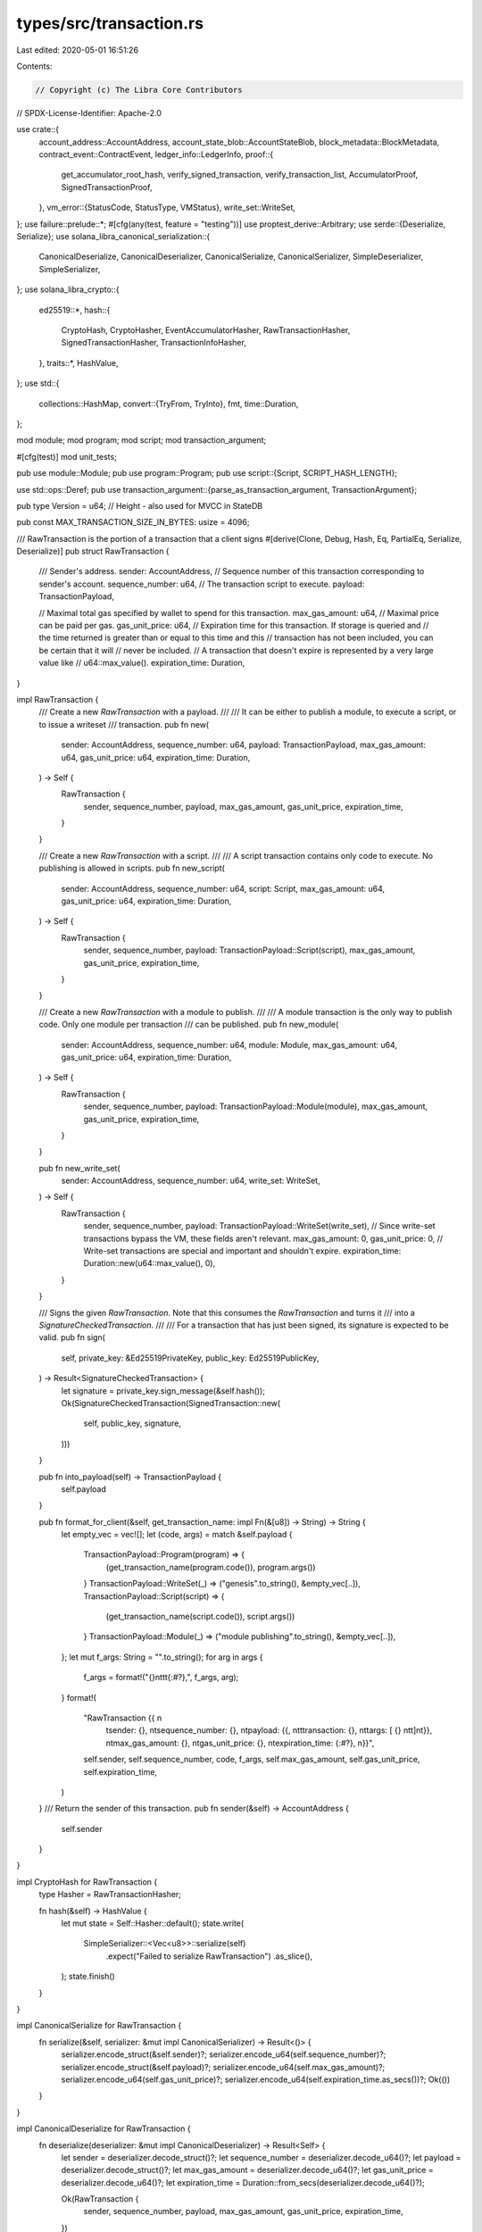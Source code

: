types/src/transaction.rs
========================

Last edited: 2020-05-01 16:51:26

Contents:

.. code-block:: rs

    // Copyright (c) The Libra Core Contributors
// SPDX-License-Identifier: Apache-2.0

use crate::{
    account_address::AccountAddress,
    account_state_blob::AccountStateBlob,
    block_metadata::BlockMetadata,
    contract_event::ContractEvent,
    ledger_info::LedgerInfo,
    proof::{
        get_accumulator_root_hash, verify_signed_transaction, verify_transaction_list,
        AccumulatorProof, SignedTransactionProof,
    },
    vm_error::{StatusCode, StatusType, VMStatus},
    write_set::WriteSet,
};
use failure::prelude::*;
#[cfg(any(test, feature = "testing"))]
use proptest_derive::Arbitrary;
use serde::{Deserialize, Serialize};
use solana_libra_canonical_serialization::{
    CanonicalDeserialize, CanonicalDeserializer, CanonicalSerialize, CanonicalSerializer,
    SimpleDeserializer, SimpleSerializer,
};
use solana_libra_crypto::{
    ed25519::*,
    hash::{
        CryptoHash, CryptoHasher, EventAccumulatorHasher, RawTransactionHasher,
        SignedTransactionHasher, TransactionInfoHasher,
    },
    traits::*,
    HashValue,
};
use std::{
    collections::HashMap,
    convert::{TryFrom, TryInto},
    fmt,
    time::Duration,
};

mod module;
mod program;
mod script;
mod transaction_argument;

#[cfg(test)]
mod unit_tests;

pub use module::Module;
pub use program::Program;
pub use script::{Script, SCRIPT_HASH_LENGTH};

use std::ops::Deref;
pub use transaction_argument::{parse_as_transaction_argument, TransactionArgument};

pub type Version = u64; // Height - also used for MVCC in StateDB

pub const MAX_TRANSACTION_SIZE_IN_BYTES: usize = 4096;

/// RawTransaction is the portion of a transaction that a client signs
#[derive(Clone, Debug, Hash, Eq, PartialEq, Serialize, Deserialize)]
pub struct RawTransaction {
    /// Sender's address.
    sender: AccountAddress,
    // Sequence number of this transaction corresponding to sender's account.
    sequence_number: u64,
    // The transaction script to execute.
    payload: TransactionPayload,

    // Maximal total gas specified by wallet to spend for this transaction.
    max_gas_amount: u64,
    // Maximal price can be paid per gas.
    gas_unit_price: u64,
    // Expiration time for this transaction.  If storage is queried and
    // the time returned is greater than or equal to this time and this
    // transaction has not been included, you can be certain that it will
    // never be included.
    // A transaction that doesn't expire is represented by a very large value like
    // u64::max_value().
    expiration_time: Duration,
}

impl RawTransaction {
    /// Create a new `RawTransaction` with a payload.
    ///
    /// It can be either to publish a module, to execute a script, or to issue a writeset
    /// transaction.
    pub fn new(
        sender: AccountAddress,
        sequence_number: u64,
        payload: TransactionPayload,
        max_gas_amount: u64,
        gas_unit_price: u64,
        expiration_time: Duration,
    ) -> Self {
        RawTransaction {
            sender,
            sequence_number,
            payload,
            max_gas_amount,
            gas_unit_price,
            expiration_time,
        }
    }

    /// Create a new `RawTransaction` with a script.
    ///
    /// A script transaction contains only code to execute. No publishing is allowed in scripts.
    pub fn new_script(
        sender: AccountAddress,
        sequence_number: u64,
        script: Script,
        max_gas_amount: u64,
        gas_unit_price: u64,
        expiration_time: Duration,
    ) -> Self {
        RawTransaction {
            sender,
            sequence_number,
            payload: TransactionPayload::Script(script),
            max_gas_amount,
            gas_unit_price,
            expiration_time,
        }
    }

    /// Create a new `RawTransaction` with a module to publish.
    ///
    /// A module transaction is the only way to publish code. Only one module per transaction
    /// can be published.
    pub fn new_module(
        sender: AccountAddress,
        sequence_number: u64,
        module: Module,
        max_gas_amount: u64,
        gas_unit_price: u64,
        expiration_time: Duration,
    ) -> Self {
        RawTransaction {
            sender,
            sequence_number,
            payload: TransactionPayload::Module(module),
            max_gas_amount,
            gas_unit_price,
            expiration_time,
        }
    }

    pub fn new_write_set(
        sender: AccountAddress,
        sequence_number: u64,
        write_set: WriteSet,
    ) -> Self {
        RawTransaction {
            sender,
            sequence_number,
            payload: TransactionPayload::WriteSet(write_set),
            // Since write-set transactions bypass the VM, these fields aren't relevant.
            max_gas_amount: 0,
            gas_unit_price: 0,
            // Write-set transactions are special and important and shouldn't expire.
            expiration_time: Duration::new(u64::max_value(), 0),
        }
    }

    /// Signs the given `RawTransaction`. Note that this consumes the `RawTransaction` and turns it
    /// into a `SignatureCheckedTransaction`.
    ///
    /// For a transaction that has just been signed, its signature is expected to be valid.
    pub fn sign(
        self,
        private_key: &Ed25519PrivateKey,
        public_key: Ed25519PublicKey,
    ) -> Result<SignatureCheckedTransaction> {
        let signature = private_key.sign_message(&self.hash());
        Ok(SignatureCheckedTransaction(SignedTransaction::new(
            self, public_key, signature,
        )))
    }

    pub fn into_payload(self) -> TransactionPayload {
        self.payload
    }

    pub fn format_for_client(&self, get_transaction_name: impl Fn(&[u8]) -> String) -> String {
        let empty_vec = vec![];
        let (code, args) = match &self.payload {
            TransactionPayload::Program(program) => {
                (get_transaction_name(program.code()), program.args())
            }
            TransactionPayload::WriteSet(_) => ("genesis".to_string(), &empty_vec[..]),
            TransactionPayload::Script(script) => {
                (get_transaction_name(script.code()), script.args())
            }
            TransactionPayload::Module(_) => ("module publishing".to_string(), &empty_vec[..]),
        };
        let mut f_args: String = "".to_string();
        for arg in args {
            f_args = format!("{}\n\t\t\t{:#?},", f_args, arg);
        }
        format!(
            "RawTransaction {{ \n\
             \tsender: {}, \n\
             \tsequence_number: {}, \n\
             \tpayload: {{, \n\
             \t\ttransaction: {}, \n\
             \t\targs: [ {} \n\
             \t\t]\n\
             \t}}, \n\
             \tmax_gas_amount: {}, \n\
             \tgas_unit_price: {}, \n\
             \texpiration_time: {:#?}, \n\
             }}",
            self.sender,
            self.sequence_number,
            code,
            f_args,
            self.max_gas_amount,
            self.gas_unit_price,
            self.expiration_time,
        )
    }
    /// Return the sender of this transaction.
    pub fn sender(&self) -> AccountAddress {
        self.sender
    }
}

impl CryptoHash for RawTransaction {
    type Hasher = RawTransactionHasher;

    fn hash(&self) -> HashValue {
        let mut state = Self::Hasher::default();
        state.write(
            SimpleSerializer::<Vec<u8>>::serialize(self)
                .expect("Failed to serialize RawTransaction")
                .as_slice(),
        );
        state.finish()
    }
}

impl CanonicalSerialize for RawTransaction {
    fn serialize(&self, serializer: &mut impl CanonicalSerializer) -> Result<()> {
        serializer.encode_struct(&self.sender)?;
        serializer.encode_u64(self.sequence_number)?;
        serializer.encode_struct(&self.payload)?;
        serializer.encode_u64(self.max_gas_amount)?;
        serializer.encode_u64(self.gas_unit_price)?;
        serializer.encode_u64(self.expiration_time.as_secs())?;
        Ok(())
    }
}

impl CanonicalDeserialize for RawTransaction {
    fn deserialize(deserializer: &mut impl CanonicalDeserializer) -> Result<Self> {
        let sender = deserializer.decode_struct()?;
        let sequence_number = deserializer.decode_u64()?;
        let payload = deserializer.decode_struct()?;
        let max_gas_amount = deserializer.decode_u64()?;
        let gas_unit_price = deserializer.decode_u64()?;
        let expiration_time = Duration::from_secs(deserializer.decode_u64()?);

        Ok(RawTransaction {
            sender,
            sequence_number,
            payload,
            max_gas_amount,
            gas_unit_price,
            expiration_time,
        })
    }
}

#[derive(Clone, Debug, Hash, Eq, PartialEq, Serialize, Deserialize)]
pub enum TransactionPayload {
    /// A regular programmatic transaction that is executed by the VM.
    Program(Program),
    WriteSet(WriteSet),
    /// A transaction that publishes code.
    Module(Module),
    /// A transaction that executes code.
    Script(Script),
}

impl CanonicalSerialize for TransactionPayload {
    fn serialize(&self, serializer: &mut impl CanonicalSerializer) -> Result<()> {
        match self {
            TransactionPayload::Program(program) => {
                serializer.encode_u32(TransactionPayloadType::Program as u32)?;
                serializer.encode_struct(program)?;
            }
            TransactionPayload::WriteSet(write_set) => {
                serializer.encode_u32(TransactionPayloadType::WriteSet as u32)?;
                serializer.encode_struct(write_set)?;
            }
            TransactionPayload::Script(script) => {
                serializer.encode_u32(TransactionPayloadType::Script as u32)?;
                serializer.encode_struct(script)?;
            }
            TransactionPayload::Module(module) => {
                serializer.encode_u32(TransactionPayloadType::Module as u32)?;
                serializer.encode_struct(module)?;
            }
        };
        Ok(())
    }
}

impl CanonicalDeserialize for TransactionPayload {
    fn deserialize(deserializer: &mut impl CanonicalDeserializer) -> Result<Self> {
        let decoded_payload_type = deserializer.decode_u32()?;
        let payload_type = TransactionPayloadType::from_u32(decoded_payload_type);
        match payload_type {
            Some(TransactionPayloadType::Program) => {
                Ok(TransactionPayload::Program(deserializer.decode_struct()?))
            }
            Some(TransactionPayloadType::WriteSet) => {
                Ok(TransactionPayload::WriteSet(deserializer.decode_struct()?))
            }
            Some(TransactionPayloadType::Script) => {
                Ok(TransactionPayload::Script(deserializer.decode_struct()?))
            }
            Some(TransactionPayloadType::Module) => {
                Ok(TransactionPayload::Module(deserializer.decode_struct()?))
            }
            None => Err(format_err!(
                "ParseError: Unable to decode TransactionPayloadType, found {}",
                decoded_payload_type
            )),
        }
    }
}

#[derive(Clone, Debug, Hash, Eq, PartialEq)]
enum TransactionPayloadType {
    Program = 0,
    WriteSet = 1,
    Script = 2,
    Module = 3,
}

impl TransactionPayloadType {
    fn from_u32(value: u32) -> Option<TransactionPayloadType> {
        match value {
            0 => Some(TransactionPayloadType::Program),
            1 => Some(TransactionPayloadType::WriteSet),
            2 => Some(TransactionPayloadType::Script),
            3 => Some(TransactionPayloadType::Module),
            _ => None,
        }
    }
}

impl ::std::marker::Copy for TransactionPayloadType {}

/// A transaction that has been signed.
///
/// A `SignedTransaction` is a single transaction that can be atomically executed. Clients submit
/// these to validator nodes, and the validator and executor submits these to the VM.
///
/// **IMPORTANT:** The signature of a `SignedTransaction` is not guaranteed to be verified. For a
/// transaction whose signature is statically guaranteed to be verified, see
/// [`SignatureCheckedTransaction`].
#[derive(Clone, Eq, PartialEq, Hash, Serialize, Deserialize)]
pub struct SignedTransaction {
    /// The raw transaction
    raw_txn: RawTransaction,

    /// Sender's public key. When checking the signature, we first need to check whether this key
    /// is indeed the pre-image of the pubkey hash stored under sender's account.
    public_key: Ed25519PublicKey,

    /// Signature of the transaction that correspond to the public key
    signature: Ed25519Signature,

    /// The transaction length is used by the VM to limit the size of transactions
    transaction_length: usize,
}

/// A transaction for which the signature has been verified. Created by
/// [`SignedTransaction::check_signature`] and [`RawTransaction::sign`].
#[derive(Clone, Debug, Eq, PartialEq, Hash)]
pub struct SignatureCheckedTransaction(SignedTransaction);

impl SignatureCheckedTransaction {
    /// Returns the `SignedTransaction` within.
    pub fn into_inner(self) -> SignedTransaction {
        self.0
    }

    /// Returns the `RawTransaction` within.
    pub fn into_raw_transaction(self) -> RawTransaction {
        self.0.into_raw_transaction()
    }
}

impl Deref for SignatureCheckedTransaction {
    type Target = SignedTransaction;

    fn deref(&self) -> &Self::Target {
        &self.0
    }
}

impl fmt::Debug for SignedTransaction {
    fn fmt(&self, f: &mut fmt::Formatter) -> fmt::Result {
        write!(
            f,
            "SignedTransaction {{ \n \
             {{ raw_txn: {:#?}, \n \
             public_key: {:#?}, \n \
             signature: {:#?}, \n \
             }} \n \
             }}",
            self.raw_txn, self.public_key, self.signature,
        )
    }
}

impl SignedTransaction {
    pub fn new(
        raw_txn: RawTransaction,
        public_key: Ed25519PublicKey,
        signature: Ed25519Signature,
    ) -> SignedTransaction {
        let transaction_length = SimpleSerializer::<Vec<u8>>::serialize(&raw_txn)
            .expect("Unable to serialize RawTransaction")
            .len();

        SignedTransaction {
            raw_txn: raw_txn.clone(),
            public_key,
            signature,
            transaction_length,
        }
    }

    pub fn public_key(&self) -> Ed25519PublicKey {
        self.public_key.clone()
    }

    pub fn signature(&self) -> Ed25519Signature {
        self.signature.clone()
    }

    pub fn sender(&self) -> AccountAddress {
        self.raw_txn.sender
    }

    pub fn into_raw_transaction(self) -> RawTransaction {
        self.raw_txn
    }

    pub fn sequence_number(&self) -> u64 {
        self.raw_txn.sequence_number
    }

    pub fn payload(&self) -> &TransactionPayload {
        &self.raw_txn.payload
    }

    pub fn max_gas_amount(&self) -> u64 {
        self.raw_txn.max_gas_amount
    }

    pub fn gas_unit_price(&self) -> u64 {
        self.raw_txn.gas_unit_price
    }

    pub fn expiration_time(&self) -> Duration {
        self.raw_txn.expiration_time
    }

    pub fn raw_txn_bytes_len(&self) -> usize {
        self.transaction_length
    }

    /// Checks that the signature of given transaction. Returns `Ok(SignatureCheckedTransaction)` if
    /// the signature is valid.
    pub fn check_signature(self) -> Result<SignatureCheckedTransaction> {
        self.public_key
            .verify_signature(&self.raw_txn.hash(), &self.signature)?;
        Ok(SignatureCheckedTransaction(self))
    }

    pub fn format_for_client(&self, get_transaction_name: impl Fn(&[u8]) -> String) -> String {
        format!(
            "SignedTransaction {{ \n \
             raw_txn: {}, \n \
             public_key: {:#?}, \n \
             signature: {:#?}, \n \
             }}",
            self.raw_txn.format_for_client(get_transaction_name),
            self.public_key,
            self.signature,
        )
    }
}

impl CryptoHash for SignedTransaction {
    type Hasher = SignedTransactionHasher;

    fn hash(&self) -> HashValue {
        let mut state = Self::Hasher::default();
        state.write(&SimpleSerializer::<Vec<u8>>::serialize(self).expect("serialization failed"));
        state.finish()
    }
}

impl TryFrom<crate::proto::types::SignedTransaction> for SignedTransaction {
    type Error = Error;

    fn try_from(txn: crate::proto::types::SignedTransaction) -> Result<Self> {
        SimpleDeserializer::deserialize(&txn.signed_txn)
    }
}

impl From<SignedTransaction> for crate::proto::types::SignedTransaction {
    fn from(txn: SignedTransaction) -> Self {
        let signed_txn = SimpleSerializer::<Vec<u8>>::serialize(&txn)
            .expect("Unable to serialize SignedTransaction");
        Self { signed_txn }
    }
}

impl From<SignatureCheckedTransaction> for crate::proto::types::SignedTransaction {
    fn from(txn: SignatureCheckedTransaction) -> Self {
        txn.0.into()
    }
}

#[derive(Clone, Debug, Eq, PartialEq)]
#[cfg_attr(any(test, feature = "testing"), derive(Arbitrary))]
pub struct SignedTransactionWithProof {
    pub version: Version,
    pub signed_transaction: SignedTransaction,
    pub events: Option<Vec<ContractEvent>>,
    pub proof: SignedTransactionProof,
}

impl SignedTransactionWithProof {
    /// Verifies the signed transaction with the proof, both carried by `self`.
    ///
    /// Two things are ensured if no error is raised:
    ///   1. This signed transaction exists in the ledger represented by `ledger_info`.
    ///   2. And this signed transaction has the same `version`, `sender`, and `sequence_number` as
    /// indicated by the parameter list. If any of these parameter is unknown to the call site that
    /// is supposed to be informed via this struct, get it from the struct itself, such as:
    /// `signed_txn_with_proof.version`, `signed_txn_with_proof.signed_transaction.sender()`, etc.
    pub fn verify(
        &self,
        ledger_info: &LedgerInfo,
        version: Version,
        sender: AccountAddress,
        sequence_number: u64,
    ) -> Result<()> {
        ensure!(
            self.version == version,
            "Version ({}) is not expected ({}).",
            self.version,
            version,
        );
        ensure!(
            self.signed_transaction.sender() == sender,
            "Sender ({}) not expected ({}).",
            self.signed_transaction.sender(),
            sender,
        );
        ensure!(
            self.signed_transaction.sequence_number() == sequence_number,
            "Sequence number ({}) not expected ({}).",
            self.signed_transaction.sequence_number(),
            sequence_number,
        );

        let events_root_hash = self.events.as_ref().map(|events| {
            let event_hashes: Vec<_> = events.iter().map(ContractEvent::hash).collect();
            get_accumulator_root_hash::<EventAccumulatorHasher>(&event_hashes)
        });
        verify_signed_transaction(
            ledger_info,
            self.signed_transaction.hash(),
            events_root_hash,
            version,
            &self.proof,
        )
    }
}

impl TryFrom<crate::proto::types::SignedTransactionWithProof> for SignedTransactionWithProof {
    type Error = Error;

    fn try_from(mut proto: crate::proto::types::SignedTransactionWithProof) -> Result<Self> {
        let version = proto.version;
        let signed_transaction = proto
            .signed_transaction
            .ok_or_else(|| format_err!("Missing signed_transaction"))?
            .try_into()?;
        let proof = proto
            .proof
            .ok_or_else(|| format_err!("Missing proof"))?
            .try_into()?;
        let events = proto
            .events
            .take()
            .map(|list| {
                list.events
                    .into_iter()
                    .map(ContractEvent::try_from)
                    .collect::<Result<Vec<_>>>()
            })
            .transpose()?;

        Ok(Self {
            version,
            signed_transaction,
            proof,
            events,
        })
    }
}

impl From<SignedTransactionWithProof> for crate::proto::types::SignedTransactionWithProof {
    fn from(mut txn: SignedTransactionWithProof) -> Self {
        Self {
            version: txn.version,
            signed_transaction: Some(txn.signed_transaction.into()),
            proof: Some(txn.proof.into()),
            events: txn
                .events
                .take()
                .map(|list| crate::proto::types::EventsList {
                    events: list.into_iter().map(ContractEvent::into).collect(),
                }),
        }
    }
}

impl CanonicalSerialize for SignedTransaction {
    fn serialize(&self, serializer: &mut impl CanonicalSerializer) -> Result<()> {
        serializer
            .encode_struct(&self.raw_txn)?
            .encode_struct(&self.public_key)?
            .encode_struct(&self.signature)?;
        Ok(())
    }
}

impl CanonicalDeserialize for SignedTransaction {
    fn deserialize(deserializer: &mut impl CanonicalDeserializer) -> Result<Self>
    where
        Self: Sized,
    {
        let raw_txn: RawTransaction = deserializer.decode_struct()?;
        let public_key: Ed25519PublicKey = deserializer.decode_struct()?;
        let signature: Ed25519Signature = deserializer.decode_struct()?;

        Ok(SignedTransaction::new(raw_txn, public_key, signature))
    }
}

/// The status of executing a transaction. The VM decides whether or not we should `Keep` the
/// transaction output or `Discard` it based upon the execution of the transaction. We wrap these
/// decisions around a `VMStatus` that provides more detail on the final execution state of the VM.
#[derive(Clone, Debug, Eq, PartialEq)]
pub enum TransactionStatus {
    /// Discard the transaction output
    Discard(VMStatus),

    /// Keep the transaction output
    Keep(VMStatus),
}

impl TransactionStatus {
    pub fn vm_status(&self) -> &VMStatus {
        match self {
            TransactionStatus::Discard(vm_status) | TransactionStatus::Keep(vm_status) => vm_status,
        }
    }
}

impl From<VMStatus> for TransactionStatus {
    fn from(vm_status: VMStatus) -> Self {
        let should_discard = match vm_status.status_type() {
            // Any unknown error should be discarded
            StatusType::Unknown => true,
            // Any error that is a validation status (i.e. an error arising from the prologue)
            // causes the transaction to not be included.
            StatusType::Validation => true,
            // If the VM encountered an invalid internal state, we should discard the transaction.
            StatusType::InvariantViolation => true,
            // A transaction that publishes code that cannot be verified is currently not charged.
            // Therefore the transaction can be excluded.
            //
            // The original plan was to charge for verification, but the code didn't implement it
            // properly. The decision of whether to charge or not will be made based on data (if
            // verification checks are too expensive then yes, otherwise no).
            StatusType::Verification => true,
            // Even if we are unable to decode the transaction, there should be a charge made to
            // that user's account for the gas fees related to decoding, running the prologue etc.
            StatusType::Deserialization => false,
            // Any error encountered during the execution of the transaction will charge gas.
            StatusType::Execution => false,
        };

        if should_discard {
            TransactionStatus::Discard(vm_status)
        } else {
            TransactionStatus::Keep(vm_status)
        }
    }
}

/// The output of executing a transaction.
#[derive(Clone, Debug, Eq, PartialEq)]
pub struct TransactionOutput {
    /// The list of writes this transaction intends to do.
    write_set: WriteSet,

    /// The list of events emitted during this transaction.
    events: Vec<ContractEvent>,

    /// The amount of gas used during execution.
    gas_used: u64,

    /// The execution status.
    status: TransactionStatus,
}

impl TransactionOutput {
    pub fn new(
        write_set: WriteSet,
        events: Vec<ContractEvent>,
        gas_used: u64,
        status: TransactionStatus,
    ) -> Self {
        TransactionOutput {
            write_set,
            events,
            gas_used,
            status,
        }
    }

    pub fn write_set(&self) -> &WriteSet {
        &self.write_set
    }

    pub fn events(&self) -> &[ContractEvent] {
        &self.events
    }

    pub fn gas_used(&self) -> u64 {
        self.gas_used
    }

    pub fn status(&self) -> &TransactionStatus {
        &self.status
    }
}

impl TryFrom<crate::proto::types::TransactionInfo> for TransactionInfo {
    type Error = Error;

    fn try_from(proto_txn_info: crate::proto::types::TransactionInfo) -> Result<Self> {
        let signed_txn_hash = HashValue::from_slice(&proto_txn_info.signed_transaction_hash)?;
        let state_root_hash = HashValue::from_slice(&proto_txn_info.state_root_hash)?;
        let event_root_hash = HashValue::from_slice(&proto_txn_info.event_root_hash)?;
        let gas_used = proto_txn_info.gas_used;
        let major_status =
            StatusCode::try_from(proto_txn_info.major_status).unwrap_or(StatusCode::UNKNOWN_STATUS);
        Ok(TransactionInfo::new(
            signed_txn_hash,
            state_root_hash,
            event_root_hash,
            gas_used,
            major_status,
        ))
    }
}

impl From<TransactionInfo> for crate::proto::types::TransactionInfo {
    fn from(txn_info: TransactionInfo) -> Self {
        Self {
            signed_transaction_hash: txn_info.signed_transaction_hash.to_vec(),
            state_root_hash: txn_info.state_root_hash.to_vec(),
            event_root_hash: txn_info.event_root_hash.to_vec(),
            gas_used: txn_info.gas_used,
            major_status: txn_info.major_status.into(),
        }
    }
}

/// `TransactionInfo` is the object we store in the transaction accumulator. It consists of the
/// transaction as well as the execution result of this transaction.
#[derive(Clone, Debug, Eq, PartialEq, Serialize, Deserialize)]
#[cfg_attr(any(test, feature = "testing"), derive(Arbitrary))]
pub struct TransactionInfo {
    /// The hash of this transaction.
    signed_transaction_hash: HashValue,

    /// The root hash of Sparse Merkle Tree describing the world state at the end of this
    /// transaction.
    state_root_hash: HashValue,

    /// The root hash of Merkle Accumulator storing all events emitted during this transaction.
    event_root_hash: HashValue,

    /// The amount of gas used.
    gas_used: u64,

    /// The major status. This will provide the general error class. Note that this is not
    /// particularly high fidelity in the presence of sub statuses but, the major status does
    /// determine whether or not the transaction is applied to the global state or not.
    major_status: StatusCode,
}

impl TransactionInfo {
    /// Constructs a new `TransactionInfo` object using signed transaction hash, state root hash
    /// and event root hash.
    pub fn new(
        signed_transaction_hash: HashValue,
        state_root_hash: HashValue,
        event_root_hash: HashValue,
        gas_used: u64,
        major_status: StatusCode,
    ) -> TransactionInfo {
        TransactionInfo {
            signed_transaction_hash,
            state_root_hash,
            event_root_hash,
            gas_used,
            major_status,
        }
    }

    /// Returns the hash of this transaction.
    pub fn signed_transaction_hash(&self) -> HashValue {
        self.signed_transaction_hash
    }

    /// Returns root hash of Sparse Merkle Tree describing the world state at the end of this
    /// transaction.
    pub fn state_root_hash(&self) -> HashValue {
        self.state_root_hash
    }

    /// Returns the root hash of Merkle Accumulator storing all events emitted during this
    /// transaction.
    pub fn event_root_hash(&self) -> HashValue {
        self.event_root_hash
    }

    /// Returns the amount of gas used by this transaction.
    pub fn gas_used(&self) -> u64 {
        self.gas_used
    }

    pub fn major_status(&self) -> StatusCode {
        self.major_status
    }
}

impl CanonicalSerialize for TransactionInfo {
    fn serialize(&self, serializer: &mut impl CanonicalSerializer) -> Result<()> {
        serializer
            .encode_bytes(self.signed_transaction_hash.as_ref())?
            .encode_bytes(self.state_root_hash.as_ref())?
            .encode_bytes(self.event_root_hash.as_ref())?
            .encode_u64(self.gas_used)?
            .encode_u64(self.major_status.into())?;
        Ok(())
    }
}

impl CryptoHash for TransactionInfo {
    type Hasher = TransactionInfoHasher;

    fn hash(&self) -> HashValue {
        let mut state = Self::Hasher::default();
        state.write(
            &SimpleSerializer::<Vec<u8>>::serialize(self).expect("Serialization should work."),
        );
        state.finish()
    }
}

#[derive(Clone, Debug, Eq, PartialEq)]
pub struct TransactionToCommit {
    signed_txn: SignedTransaction,
    account_states: HashMap<AccountAddress, AccountStateBlob>,
    events: Vec<ContractEvent>,
    gas_used: u64,
    major_status: StatusCode,
}

impl TransactionToCommit {
    pub fn new(
        signed_txn: SignedTransaction,
        account_states: HashMap<AccountAddress, AccountStateBlob>,
        events: Vec<ContractEvent>,
        gas_used: u64,
        major_status: StatusCode,
    ) -> Self {
        TransactionToCommit {
            signed_txn,
            account_states,
            events,
            gas_used,
            major_status,
        }
    }

    pub fn signed_txn(&self) -> &SignedTransaction {
        &self.signed_txn
    }

    pub fn account_states(&self) -> &HashMap<AccountAddress, AccountStateBlob> {
        &self.account_states
    }

    pub fn events(&self) -> &[ContractEvent] {
        &self.events
    }

    pub fn gas_used(&self) -> u64 {
        self.gas_used
    }

    pub fn major_status(&self) -> StatusCode {
        self.major_status
    }
}

impl TryFrom<crate::proto::types::TransactionToCommit> for TransactionToCommit {
    type Error = Error;

    fn try_from(proto: crate::proto::types::TransactionToCommit) -> Result<Self> {
        let signed_txn = proto
            .signed_txn
            .ok_or_else(|| format_err!("Missing signed_transaction"))?
            .try_into()?;
        let num_account_states = proto.account_states.len();
        let account_states = proto
            .account_states
            .into_iter()
            .map(|x| {
                Ok((
                    AccountAddress::try_from(x.address)?,
                    AccountStateBlob::from(x.blob),
                ))
            })
            .collect::<Result<HashMap<_, _>>>()?;
        ensure!(
            account_states.len() == num_account_states,
            "account_states should have no duplication."
        );
        let events = proto
            .events
            .into_iter()
            .map(ContractEvent::try_from)
            .collect::<Result<Vec<_>>>()?;
        let gas_used = proto.gas_used;
        let major_status =
            StatusCode::try_from(proto.major_status).unwrap_or(StatusCode::UNKNOWN_STATUS);

        Ok(TransactionToCommit {
            signed_txn,
            account_states,
            events,
            gas_used,
            major_status,
        })
    }
}

impl From<TransactionToCommit> for crate::proto::types::TransactionToCommit {
    fn from(txn: TransactionToCommit) -> Self {
        Self {
            signed_txn: Some(txn.signed_txn.into()),
            account_states: txn
                .account_states
                .into_iter()
                .map(|(address, blob)| crate::proto::types::AccountState {
                    address: address.as_ref().to_vec(),
                    blob: blob.into(),
                })
                .collect(),
            events: txn.events.into_iter().map(Into::into).collect(),
            gas_used: txn.gas_used,
            major_status: txn.major_status.into(),
        }
    }
}

/// The list may have three states:
/// 1. The list is empty. Both proofs must be `None`.
/// 2. The list has only 1 transaction/transaction_info. Then `proof_of_first_transaction`
/// must exist and `proof_of_last_transaction` must be `None`.
/// 3. The list has 2+ transactions/transaction_infos. The both proofs must exist.
#[derive(Clone, Debug, Eq, PartialEq)]
pub struct TransactionListWithProof {
    pub transaction_and_infos: Vec<(SignedTransaction, TransactionInfo)>,
    pub events: Option<Vec<Vec<ContractEvent>>>,
    pub first_transaction_version: Option<Version>,
    pub proof_of_first_transaction: Option<AccumulatorProof>,
    pub proof_of_last_transaction: Option<AccumulatorProof>,
}

impl TransactionListWithProof {
    /// Constructor.
    pub fn new(
        transaction_and_infos: Vec<(SignedTransaction, TransactionInfo)>,
        events: Option<Vec<Vec<ContractEvent>>>,
        first_transaction_version: Option<Version>,
        proof_of_first_transaction: Option<AccumulatorProof>,
        proof_of_last_transaction: Option<AccumulatorProof>,
    ) -> Self {
        Self {
            transaction_and_infos,
            events,
            first_transaction_version,
            proof_of_first_transaction,
            proof_of_last_transaction,
        }
    }

    /// Creates an empty transaction list.
    pub fn new_empty() -> Self {
        Self::new(Vec::new(), None, None, None, None)
    }

    /// Verifies the transaction list with the proofs, both carried on `self`.
    ///
    /// Two things are ensured if no error is raised:
    ///   1. All the transactions exist on the ledger represented by `ledger_info`.
    ///   2. And the transactions in the list has consecutive versions starting from
    /// `first_transaction_version`. When `first_transaction_version` is None, ensures the list is
    /// empty.
    pub fn verify(
        &self,
        ledger_info: &LedgerInfo,
        first_transaction_version: Option<Version>,
    ) -> Result<()> {
        ensure!(
            self.first_transaction_version == first_transaction_version,
            "First transaction version ({}) not expected ({}).",
            Self::display_option_version(self.first_transaction_version),
            Self::display_option_version(first_transaction_version),
        );

        verify_transaction_list(ledger_info, self)
    }

    pub fn is_empty(&self) -> bool {
        self.transaction_and_infos.is_empty()
    }

    pub fn len(&self) -> usize {
        self.transaction_and_infos.len()
    }

    fn display_option_version(version: Option<Version>) -> String {
        match version {
            Some(v) => format!("{}", v),
            None => String::from("absent"),
        }
    }
}

impl TryFrom<crate::proto::types::TransactionListWithProof> for TransactionListWithProof {
    type Error = Error;

    fn try_from(mut proto: crate::proto::types::TransactionListWithProof) -> Result<Self> {
        let num_txns = proto.transactions.len();
        let num_infos = proto.infos.len();
        ensure!(
            num_txns == num_infos,
            "Number of transactions ({}) does not match the number of transaction infos ({}).",
            num_txns,
            num_infos
        );
        let (has_first, has_last, has_first_version) = (
            proto.proof_of_first_transaction.is_some(),
            proto.proof_of_last_transaction.is_some(),
            proto.first_transaction_version.is_some(),
        );
        match num_txns {
            0 => ensure!(
                !has_first && !has_last && !has_first_version,
                "Some proof exists with 0 transactions"
            ),
            1 => ensure!(
                has_first && !has_last && has_first_version,
                "Proof of last transaction exists with 1 transaction"
            ),
            _ => ensure!(
                has_first && has_last && has_first_version,
                "Both proofs of first and last transactions must exist with 2+ transactions"
            ),
        }

        let events = proto
            .events_for_versions
            .take() // Option<EventsForVersions>
            .map(|events_for_versions| {
                // EventsForVersion
                events_for_versions
                    .events_for_version
                    .into_iter()
                    .map(|events_for_version| {
                        events_for_version
                            .events
                            .into_iter()
                            .map(ContractEvent::try_from)
                            .collect::<Result<Vec<_>>>()
                    })
                    .collect::<Result<Vec<_>>>()
            })
            .transpose()?;

        let transaction_and_infos =
            itertools::zip_eq(proto.transactions.into_iter(), proto.infos.into_iter())
                .map(|(txn, info)| {
                    Ok((
                        SignedTransaction::try_from(txn)?,
                        TransactionInfo::try_from(info)?,
                    ))
                })
                .collect::<Result<Vec<_>>>()?;

        Ok(TransactionListWithProof {
            transaction_and_infos,
            events,
            proof_of_first_transaction: proto
                .proof_of_first_transaction
                .take()
                .map(AccumulatorProof::try_from)
                .transpose()?,
            proof_of_last_transaction: proto
                .proof_of_last_transaction
                .take()
                .map(AccumulatorProof::try_from)
                .transpose()?,
            first_transaction_version: proto.first_transaction_version,
        })
    }
}

impl From<TransactionListWithProof> for crate::proto::types::TransactionListWithProof {
    fn from(txn: TransactionListWithProof) -> Self {
        let (transactions, infos) = txn
            .transaction_and_infos
            .into_iter()
            .map(|(txn, info)| (txn.into(), info.into()))
            .unzip();

        let events_for_versions =
            txn.events
                .map(|all_events| crate::proto::types::EventsForVersions {
                    events_for_version: all_events
                        .into_iter()
                        .map(|events_for_version| crate::proto::types::EventsList {
                            events: events_for_version
                                .into_iter()
                                .map(ContractEvent::into)
                                .collect::<Vec<_>>(),
                        })
                        .collect::<Vec<_>>(),
                });

        let first_transaction_version = txn.first_transaction_version;

        let proof_of_first_transaction = txn.proof_of_first_transaction.map(Into::into);
        let proof_of_last_transaction = txn.proof_of_last_transaction.map(Into::into);

        Self {
            transactions,
            infos,
            events_for_versions,
            first_transaction_version,
            proof_of_first_transaction,
            proof_of_last_transaction,
        }
    }
}

/// `Transaction` will be the transaction type used internally in the libra node to represent the
/// transaction to be processed and persisted.
///
/// We suppress the clippy warning here as we would expect most of the transaction to be user
/// transaction.
#[allow(clippy::large_enum_variant)]
pub enum Transaction {
    /// Transaction submitted by the user. e.g: P2P payment transaction, publishing module
    /// transaction, etc.
    /// TODO: We need to rename SignedTransaction to SignedUserTransaction, as well as all the other
    ///       transaction types we had in our codebase.
    UserTransaction(SignedTransaction),

    /// Transaction that applies a WriteSet to the current storage. This should be used for ONLY for
    /// genesis right now.
    WriteSet(WriteSet),

    /// Transaction to update the block metadata resource at the beginning of a block.
    BlockMetadata(BlockMetadata),
}


